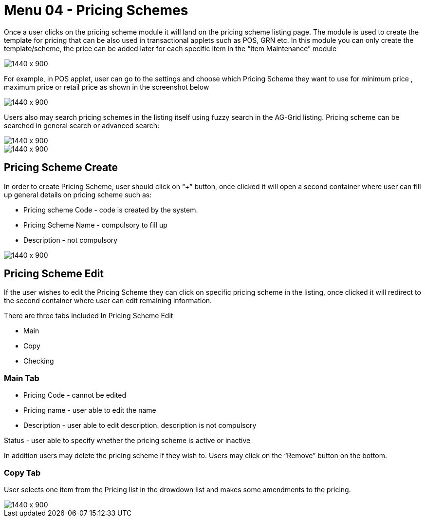[#h3_doc_item_maintenance_pricing_schemes]
= Menu 04 - Pricing Schemes

Once a user clicks on the pricing scheme module it will land on the pricing scheme listing page. The module is used to create the template for pricing that can be also used in transactional applets such as POS, GRN etc. In this module you can only create the template/scheme, the price can be added later for each specific item in the “Item Maintenance” module

image::pricing_scheme_listing.png[1440 x 900]

For example, in POS applet, user can go to the settings and choose which Pricing Scheme they want to use for minimum price , maximum price or retail price as shown in the screenshot below

image::pos_settings.png[1440 x 900]

Users also may search pricing schemes in the listing itself using fuzzy search in the AG-Grid listing. Pricing scheme can be searched in general search or advanced search:

image::pricing_scheme_search.png[1440 x 900]

image::ad_search_pricing_scheme.png[1440 x 900]

== Pricing Scheme Create

In order to create Pricing Scheme, user should click on “+” button, once clicked it will open a second container where user can fill up general details on pricing scheme such as:

* Pricing scheme Code - code is created by the system.

* Pricing Scheme Name - compulsory to fill up

* Description - not compulsory

image::pricing_scheme_create.png[1440 x 900]

== Pricing Scheme Edit

If the user wishes to edit the Pricing Scheme they can click on specific pricing scheme in the listing, once clicked it will redirect to the second container where user can edit remaining information.

There are three tabs included In Pricing Scheme Edit

* Main

* Copy

* Checking 

=== Main Tab

* Pricing Code - cannot be edited

* Pricing name - user able to edit the name

* Description - user able to edit description. description is not compulsory

Status - user able to specify whether the pricing scheme is active or inactive

In addition users may delete the pricing scheme if they wish to. Users may click on the “Remove” button on the bottom.

=== Copy Tab

User selects one item from the Pricing list in the drowdown list and makes some amendments to the pricing.

image::pricing_scheme_edit.png[1440 x 900]



